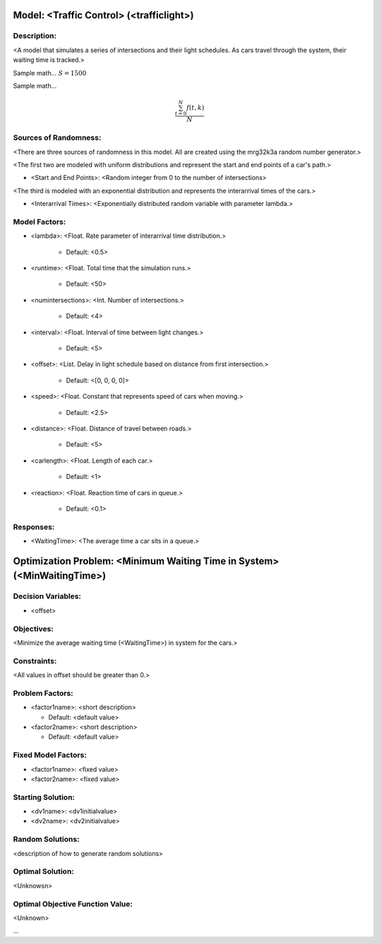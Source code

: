 Model: <Traffic Control> (<trafficlight>)
==========================================

Description:
------------
<A model that simulates a series of intersections and their light schedules. As cars travel through the system, their waiting time is tracked.>

Sample math... :math:`S = 1500`

Sample math... 

.. math::
   \frac{ \sum_{t=0}^{N}f(t,k) }{N}
Sources of Randomness:
----------------------
<There are three sources of randomness in this model. All are created using the mrg32k3a random number generator.>

<The first two are modeled with uniform distributions and represent the start and end points of a car's path.>

* <Start and End Points>: <Random integer from 0 to the number of intersections>

<The third is modeled with an exponential distribution and represents the interarrival times of the cars.>

* <Interarrival Times>: <Exponentially distributed random variable with parameter lambda.>

Model Factors:
--------------
* <lambda>: <Float. Rate parameter of interarrival time distribution.>

    * Default: <0.5>

* <runtime>: <Float. Total time that the simulation runs.>

    * Default: <50>

* <numintersections>: <Int. Number of intersections.>

    * Default: <4>

* <interval>: <Float. Interval of time between light changes.>

    * Default: <5>    

* <offset>: <List. Delay in light schedule based on distance from first intersection.>

    * Default: <[0, 0, 0, 0]>

* <speed>: <Float. Constant that represents speed of cars when moving.>

    * Default: <2.5>  

* <distance>: <Float. Distance of travel between roads.>

    * Default: <5>

* <carlength>: <Float. Length of each car.>

    * Default: <1>  

* <reaction>: <Float. Reaction time of cars in queue.>

    * Default: <0.1>

Responses:
---------
* <WaitingTime>: <The average time a car sits in a queue.>


Optimization Problem: <Minimum Waiting Time in System> (<MinWaitingTime>)
========================================================

Decision Variables:
-------------------
* <offset>

Objectives:
-----------
<Minimize the average waiting time (<WaitingTime>) in system for the cars.>

Constraints:
------------
<All values in offset should be greater than 0.>

Problem Factors:
----------------
* <factor1name>: <short description>

  * Default: <default value>

* <factor2name>: <short description>

  * Default: <default value>

Fixed Model Factors:
--------------------
* <factor1name>: <fixed value>

* <factor2name>: <fixed value>

Starting Solution: 
------------------
* <dv1name>: <dv1initialvalue>

* <dv2name>: <dv2initialvalue>

Random Solutions: 
------------------
<description of how to generate random solutions>

Optimal Solution:
-----------------
<Unknowsn>

Optimal Objective Function Value:
---------------------------------
<Unknown>


...